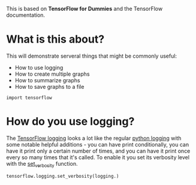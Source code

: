 #+BEGIN_COMMENT
.. title: Logging, Multiple Graphs, Summaries, and Saving Graphs
.. slug: logging-multiple-graphs-summaries-and-saving-graphs
.. date: 2018-05-29 14:30:05 UTC-07:00
.. tags: tensorflow dummies
.. category: TensorFlow
.. link: 
.. description: How to use logging, create multiple graphs, summarize graphs and save them.
.. type: text
#+END_COMMENT

This is based on *TensorFlow for Dummies* and the TensorFlow documentation.

* What is this about?
  This will demonstrate serveral things that might be commonly useful:

  - How to use logging
  - How to create multiple graphs
  - How to summarize graphs
  - How to save graphs to a file

#+BEGIN_SRC ipython :session dummies
import tensorflow
#+END_SRC

* How do you use logging?
  The [[https://www.tensorflow.org/api_docs/python/tf/logging][TensorFlow logging]] looks a lot like the regular [[https://docs.python.org/3.5/library/logging.html][python logging]] with some notable helpful additions - you can have print conditionally, you can have it print only a certain number of times, and you can have it print once every so many times that it's called. To enable it you set its verbosity level with the [[https://www.tensorflow.org/api_docs/python/tf/logging/set_verbosity][set_verbosity]] function.

#+BEGIN_SRC ipython :session dummies :exports both :results output
tensorflow.logging.set_verbosity(logging.)
#+END_SRC
